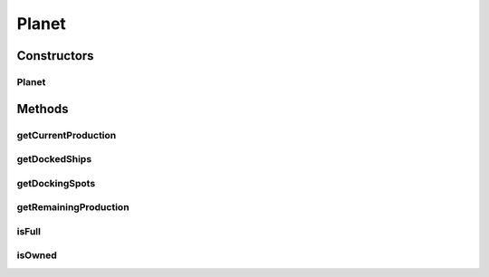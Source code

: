 .. java:import:: java.util List

Planet
======

.. java:package:: hlt
   :noindex:

.. java:type:: public class Planet extends Entity

Constructors
------------
Planet
^^^^^^

.. java:constructor:: public Planet(Short owner, long id, double xPos, double yPos, short health, double radius, short dockingSpots, short currentProduction, short remainingProduction, List<Long> dockedShips)
   :outertype: Planet

Methods
-------
getCurrentProduction
^^^^^^^^^^^^^^^^^^^^

.. java:method:: public short getCurrentProduction()
   :outertype: Planet

getDockedShips
^^^^^^^^^^^^^^

.. java:method:: public List<Long> getDockedShips()
   :outertype: Planet

getDockingSpots
^^^^^^^^^^^^^^^

.. java:method:: public short getDockingSpots()
   :outertype: Planet

getRemainingProduction
^^^^^^^^^^^^^^^^^^^^^^

.. java:method:: public short getRemainingProduction()
   :outertype: Planet

isFull
^^^^^^

.. java:method:: public boolean isFull()
   :outertype: Planet

isOwned
^^^^^^^

.. java:method:: public boolean isOwned()
   :outertype: Planet

